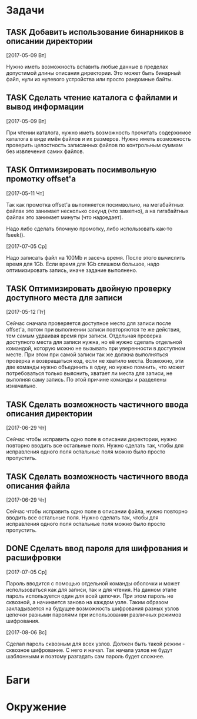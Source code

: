 #+STARTUP: content logdone hideblocks
#+TODO: TASK(t!) | DONE(d) CANCEL(c)
#+TODO: BUG(b!) | FIXED(f) REJECT(r)
#+PRIORITIES: A F C
#+TAGS: current(c) testing(t)
#+CONSTANTS: last_issue_id=15

* Задачи
  :PROPERTIES:
  :COLUMNS:  %3issue_id(ID) %4issue_type(TYPE) %TODO %40ITEM %SCHEDULED %DEADLINE %1PRIORITY
  :ARCHIVE:  tasks_archive.org::* Архив задач
  :END:

** TASK Добавить использование бинарников в описании директории
   :PROPERTIES:
   :issue_id: 5
   :issue_type: task
   :END:

   [2017-05-09 Вт]

   Нужно иметь возможность вставить любые данные в пределах допустимой
   длины описания директории. Это может быть бинарный файл, нули из
   нулевого устройства или просто рандомные байты.

** TASK Сделать чтение каталога с файлами и вывод информации
   :PROPERTIES:
   :issue_id: 8
   :issue_type: task
   :END:

   [2017-05-09 Вт]

   При чтении каталога, нужно иметь возможность прочитать содержимое
   каталога в виде имён файлов и их размеров. Нужно иметь возможность
   проверить целостность записанных файлов по контрольным суммам без
   извлечения самих файлов.

** TASK Оптимизировать посимвольную промотку offset'а
   :PROPERTIES:
   :issue_id: 10
   :issue_type: task
   :END:

   [2017-05-11 Чт]

   Так как промотка offset'а выполняется посимвольно, на мегабайтных
   файлах это занимает несколько секунд (что заметно), а на
   гигабайтных файлах это занимает минуты (что надоедает).

   Надо либо сделать блочную промотку, либо использовать как-то
   fseek().

   [2017-07-05 Ср]

   Надо записать файл на 100Mb и засечь время. После этого вычислить
   время для 1Gb. Если время для 1Gb слишком большое, надо
   оптимизировать запись, иначе задание выполнено.

** TASK Оптимизировать двойную проверку доступного места для записи
   :PROPERTIES:
   :issue_id: 11
   :issue_type: task
   :END:

   [2017-05-12 Пт]

   Сейчас сначала проверяется доступное место для записи после
   offset'а, потом при выполнении записи повторяются те же действия,
   тем самым удваивая время при записи. Отдельная проверка доступного
   места для записи нужна, но её нужно сделать отдельной командой,
   которую можно не вызывать при уверенности в доступном месте. При
   этом при самой записи так же должна выполняться проверка и
   возвращаться код, если не хватило места. Возможно, эти две команды
   нужно объединить в одну, но нужно помнить, что может потребоваться
   только выяснить, хватает ли места для записи, не выполняя саму
   запись. По этой причине команды и разделены изначально.

** TASK Сделать возможность частичного ввода описания директории
   :PROPERTIES:
   :issue_id: 13
   :issue_type: task
   :END:

   [2017-06-29 Чт]

   Сейчас чтобы исправить одно поле в описании директории, нужно
   повторно вводить все остальные поля. Нужно сделать так, чтобы для
   исправления одного поля остальные поля можно было просто
   пропустить.

** TASK Сделать возможность частичного ввода описания файла
   :PROPERTIES:
   :issue_id: 14
   :issue_type: task
   :END:

   [2017-06-29 Чт]

   Сейчас чтобы исправить одно поле в описании файла, нужно повторно
   вводить все остальные поля. Нужно сделать так, чтобы для
   исправления одного поля остальные поля можно было просто
   пропустить.

** DONE Сделать ввод пароля для шифрования и расшифровки
   CLOSED: [2017-08-06 Вс 21:32]
   :PROPERTIES:
   :issue_id: 15
   :issue_type: task
   :END:

   [2017-07-05 Ср]

   Пароль вводится с помощью отдельной команды оболочки и может
   использоваться как для записи, так и для чтения. На данном этапе
   пароль используется один для всей цепочки. При этом пароль не
   сквозной, а начинается заново на каждом узле. Таким образом
   закладывается на будущее возможность шифрования разных узлов
   цепочки разными паролями при использовании различных режимов
   шифрования.

   [2017-08-06 Вс]

   Сделал пароль сквозным для всех узлов. Должен быть такой режим -
   сквозное шифрование. С него и начал. Так начала узлов не будут
   шаблонными и поэтому разгадать сам пароль будет сложнее.


* Баги
  :PROPERTIES:
  :COLUMNS:  %3issue_id(ID) %4issue_type(TYPE) %TODO %40ITEM %SCHEDULED %DEADLINE %1PRIORITY
  :ARCHIVE:  tasks_archive.org::* Архив багов
  :END:


* Окружение
  :PROPERTIES:
  :COLUMNS:  %3issue_id(ID) %4issue_type(TYPE) %TODO %40ITEM %SCHEDULED %DEADLINE %1PRIORITY
  :ARCHIVE:  tasks_archive.org::* Архив окружения
  :END:
